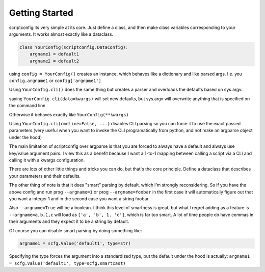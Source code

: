 Getting Started
---------------

scriptconfig its very simple at its core. Just define a class, and then make
class variables corresponding to your arguments. It works almost exactly like a
dataclass.


.. code:: python

    class YourConfig(scriptconfig.DataConfig):
        argname1 = default1
        argname2 = default2

using ``config = YourConfig()`` creates an instance, which behaves like a
dictionary and like parsed args. I.e. you ``config.argname1`` or
``config['argname1']``

Using ``YourConfig.cli()`` does the same thing but creates a parser and overloads
the defaults based on sys.argv.

saying ``YourConfig.cli(data=kwargs)`` will set new defaults, but sys.argv will
overwrite anything that is specified on the command line

Otherwise it behaves exactly like ``YourConfig(**kwargs)``

Using ``YourConfig.cli(cmdline=False, ...)``  disables CLI parsing so you can force
it to use the exact passed parameters (very useful when you want to invoke the
CLI programatically from python, and not make an argparse object under the
hood)

The main limitation of scriptconfig over argparse is that you are forced to
always have a default and always use key/value argument pairs. I view this as a
benefit because I want a 1-to-1 mapping between calling a script via a CLI and
calling it with a kwargs configuration.

There are lots of other little things and tricks you can do, but that's the
core principle. Define a dataclass that describes your parameters and their
defaults.

The other thing of note is that it does "smart" parsing by default, which I'm
strongly reconsidering. So if you have  the above config and run prog
``--argname=1`` or prog ``--argname=foobar``  in the first case it will automatically
figure out that you want a integer 1 and in the second case you want a string
foobar.

Also ``--argname=True`` will be a boolean.
I think this level of smartness is great, but what I regret adding as a feature is 
``--argname=a,b,1,c`` will load as ``['a', 'b', 1, 'c']``, which is far too
smart. A lot of time people do have commas in their arguments and they expect
it to be a string by default.

Of course you can disable smart parsing by doing something like:


.. code:: python

    argname1 = scfg.Value('default1', type=str)

Specifying the type forces the argument into a standardized type, but the
default under the hood is actually:
``argname1 = scfg.Value('default1', type=scfg.smartcast)``
